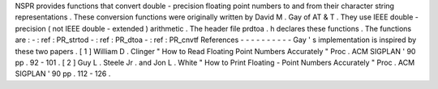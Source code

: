 NSPR
provides
functions
that
convert
double
-
precision
floating
point
numbers
to
and
from
their
character
string
representations
.
These
conversion
functions
were
originally
written
by
David
M
.
Gay
of
AT
&
T
.
They
use
IEEE
double
-
precision
(
not
IEEE
double
-
extended
)
arithmetic
.
The
header
file
prdtoa
.
h
declares
these
functions
.
The
functions
are
:
-
:
ref
:
PR_strtod
-
:
ref
:
PR_dtoa
-
:
ref
:
PR_cnvtf
References
-
-
-
-
-
-
-
-
-
-
Gay
'
s
implementation
is
inspired
by
these
two
papers
.
[
1
]
William
D
.
Clinger
"
How
to
Read
Floating
Point
Numbers
Accurately
"
Proc
.
ACM
SIGPLAN
'
90
pp
.
92
-
101
.
[
2
]
Guy
L
.
Steele
Jr
.
and
Jon
L
.
White
"
How
to
Print
Floating
-
Point
Numbers
Accurately
"
Proc
.
ACM
SIGPLAN
'
90
pp
.
112
-
126
.
